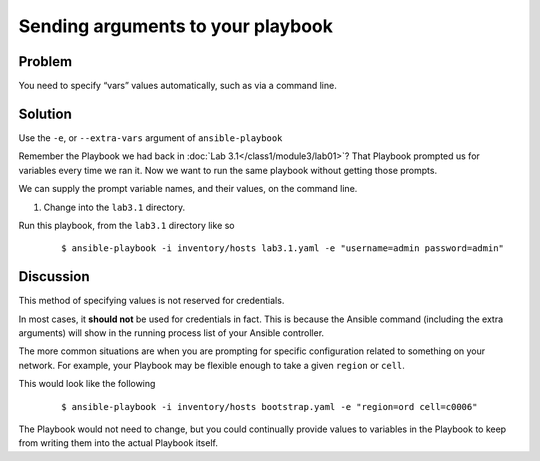 Sending arguments to your playbook
==================================

Problem
-------

You need to specify “vars” values automatically, such as via a command line.

Solution
--------

Use the ``-e``, or ``--extra-vars`` argument of ``ansible-playbook``

Remember the Playbook we had back in :doc:`Lab 3.1</class1/module3/lab01>`?
That Playbook prompted us for variables every time we ran it. Now we want to
run the same playbook without getting those prompts.

We can supply the prompt variable names, and their values, on the command line.

#. Change into the ``lab3.1`` directory.

Run this playbook, from the ``lab3.1`` directory like so

  ::

   $ ansible-playbook -i inventory/hosts lab3.1.yaml -e "username=admin password=admin"

Discussion
----------

This method of specifying values is not reserved for credentials.

In most cases, it **should not** be used for credentials in fact. This is because
the Ansible command (including the extra arguments) will show in the running
process list of your Ansible controller.

The more common situations are when you are prompting for specific configuration
related to something on your network. For example, your Playbook may be flexible
enough to take a given ``region`` or ``cell``.

This would look like the following

  ::

   $ ansible-playbook -i inventory/hosts bootstrap.yaml -e "region=ord cell=c0006"

The Playbook would not need to change, but you could continually provide values to
variables in the Playbook to keep from writing them into the actual Playbook itself.
